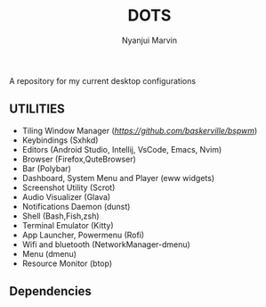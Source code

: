 #+TITLE: DOTS
#+AUTHOR: Nyanjui Marvin

A repository for my current desktop configurations

** UTILITIES
+ Tiling Window Manager ([[Bspwm][https://github.com/baskerville/bspwm]])
+ Keybindings (Sxhkd)
+ Editors (Android Studio, Intellij, VsCode, Emacs, Nvim)
+ Browser (Firefox,QuteBrowser)
+ Bar (Polybar)
+ Dashboard, System Menu and Player (eww widgets)
+ Screenshot Utility (Scrot)
+ Audio Visualizer (Glava)
+ Notifications Daemon (dunst)
+ Shell (Bash,Fish,zsh)
+ Terminal Emulator (Kitty)
+ App Launcher, Powermenu (Rofi)
+ Wifi and bluetooth (NetworkManager-dmenu)
+ Menu (dmenu)
+ Resource Monitor (btop)


** Dependencies
